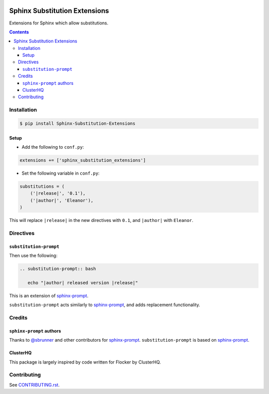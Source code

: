 |Build Status|

|codecov|

|requirements|

|PyPI|

Sphinx Substitution Extensions
==============================

Extensions for Sphinx which allow substitutions.

.. contents::

Installation
------------

.. code:: console

   $ pip install Sphinx-Substitution-Extensions

Setup
~~~~~

* Add the following to ``conf.py``:

.. code:: python

   extensions += ['sphinx_substitution_extensions']

* Set the following variable in ``conf.py``:

.. code:: python

   substitutions = (
       ('|release|', '0.1'),
       ('|author|', 'Eleanor'),
   )

This will replace ``|release|`` in the new directives with ``0.1``, and ``|author|`` with ``Eleanor``.

Directives
----------

``substitution-prompt``
~~~~~~~~~~~~~~~~~~~~~~~

Then use the following:

.. code:: rst

   .. substitution-prompt:: bash

      echo "|author| released version |release|"

This is an extension of `sphinx-prompt`_.

``substitution-prompt`` acts similarly to `sphinx-prompt`_, and adds replacement functionality.

Credits
-------

``sphinx-prompt`` authors
~~~~~~~~~~~~~~~~~~~~~~~~~

Thanks to `@sbrunner`_ and other contributors for `sphinx-prompt`_.
``substitution-prompt`` is based on `sphinx-prompt`_.

ClusterHQ
~~~~~~~~~

This package is largely inspired by code written for Flocker by ClusterHQ.

Contributing
------------

See `CONTRIBUTING.rst <./CONTRIBUTING.rst>`_.

.. |Build Status| image:: https://travis-ci.com/adamtheturtle/sphinx-substitution-extensions.svg?branch=master
    :target: https://travis-ci.com/adamtheturtle/sphinx-substitution-extensions
.. _sphinx-prompt: https://github.com/sbrunner/sphinx-prompt
.. _@sbrunner: https://github.com/sbrunner
.. |codecov| image:: https://codecov.io/gh/adamtheturtle/sphinx-substitution-extensions/branch/master/graph/badge.svg
  :target: https://codecov.io/gh/adamtheturtle/sphinx-substitution-extensions
.. |requirements| image:: https://requires.io/github/adamtheturtle/sphinx-substitution-extensions/requirements.svg?branch=master
     :target: https://requires.io/github/adamtheturtle/sphinx-substitution-extensions/requirements/?branch=master
     :alt: Requirements Status
.. |PyPI| image:: https://badge.fury.io/py/Sphinx-Substitution-Extensions.svg
    :target: https://badge.fury.io/py/Sphinx-Substitution-Extensions
